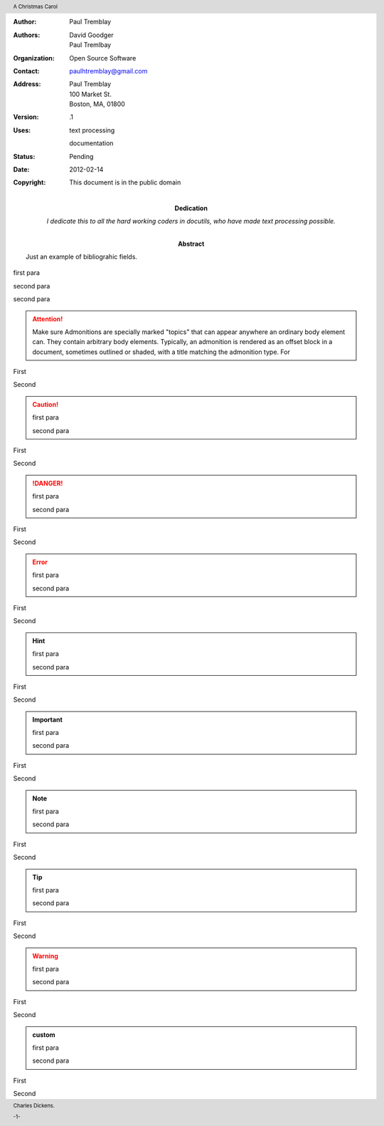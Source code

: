 .. $Id: first_paragraph.rst 7352 2012-02-14 03:24:13Z paultremblay $

.. role:: page-num

:Author: Paul Tremblay
:Authors: David Goodger, Paul Tremlbay
:Organization: Open Source Software
:Contact: paulhtremblay@gmail.com
:Address: Paul Tremblay 
          100 Market St. 
          Boston, MA, 01800
:Version: .1
:Uses: text processing

       documentation
:Status: Pending
:Date: $Date: 2012-02-14 03:24:13 +0000 (Tue, 14 Feb 2012) $
:Copyright: This document is in the public domain
:Dedication: I dedicate this to all the hard working coders in
 docutils, who have made text processing possible.
:Abstract: Just an example of bibliograhic fields.

.. contents:: Table of Contents

.. header:: 

    A Christmas Carol 
    
.. footer:: 

    Charles Dickens.
    
    -:page-num:`1`-

.. comment

.. yet again

first para

.. comment

second para 

second para

.. attention::

  Make sure Admonitions are specially marked "topics" that can appear anywhere
  an ordinary body element can.   They contain arbitrary body elements.
  Typically, an admonition is rendered as an offset block in a document,
  sometimes outlined or shaded, with a title matching the admonition type. For

First

Second

.. caution::

  first para

  second para

First

Second

.. danger::

  first para

  second para

First

Second

.. error::

  first para

  second para

First

Second

.. hint::

  first para

  second para

First

Second

.. important::

  first para

  second para

First

Second

.. note::

  first para

  second para

First

Second

.. tip::

  first para

  second para

First

Second

.. warning::

  first para

  second para

First

Second


.. admonition:: custom

  first para

  second para

First

Second
